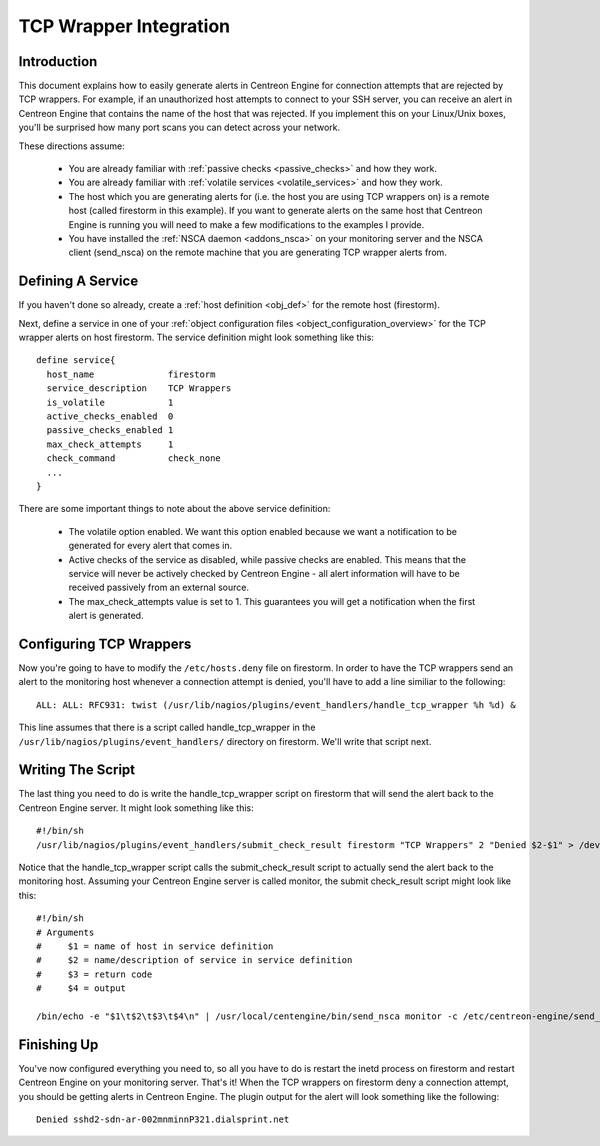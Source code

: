 .. _tcp_wrapper_integration:

TCP Wrapper Integration
***********************

Introduction
============

.. image:: /_static/images/tcpwrappers.png
   :align: center

This document explains how to easily generate alerts in Centreon Engine
for connection attempts that are rejected by TCP wrappers. For example,
if an unauthorized host attempts to connect to your SSH server, you can
receive an alert in Centreon Engine that contains the name of the host
that was rejected. If you implement this on your Linux/Unix boxes,
you'll be surprised how many port scans you can detect across your
network.

These directions assume:

  * You are already familiar with :ref:`passive checks <passive_checks>`
    and how they work.
  * You are already familiar with
    :ref:`volatile services <volatile_services>` and how they work.
  * The host which you are generating alerts for (i.e. the host you are
    using TCP wrappers on) is a remote host (called firestorm in this
    example). If you want to generate alerts on the same host that
    Centreon Engine is running you will need to make a few modifications
    to the examples I provide.
  * You have installed the :ref:`NSCA daemon <addons_nsca>`
    on your monitoring server and the NSCA client (send_nsca) on the
    remote machine that you are generating TCP wrapper alerts from.

Defining A Service
==================

If you haven't done so already, create a
:ref:`host definition <obj_def>` for the remote host (firestorm).

Next, define a service in one of your
:ref:`object configuration files <object_configuration_overview>`
for the TCP wrapper alerts on host firestorm. The service definition
might look something like this::

  define service{
    host_name              firestorm
    service_description    TCP Wrappers
    is_volatile            1
    active_checks_enabled  0
    passive_checks_enabled 1
    max_check_attempts     1
    check_command          check_none
    ...
  }

There are some important things to note about the above service
definition:

  * The volatile option enabled. We want this option enabled because we
    want a notification to be generated for every alert that comes in.
  * Active checks of the service as disabled, while passive checks are
    enabled. This means that the service will never be actively checked
    by Centreon Engine - all alert information will have to be received
    passively from an external source.
  * The max_check_attempts value is set to 1. This guarantees you will
    get a notification when the first alert is generated.

Configuring TCP Wrappers
========================

Now you're going to have to modify the ``/etc/hosts.deny`` file on
firestorm. In order to have the TCP wrappers send an alert to the
monitoring host whenever a connection attempt is denied, you'll have to
add a line similiar to the following::

  ALL: ALL: RFC931: twist (/usr/lib/nagios/plugins/event_handlers/handle_tcp_wrapper %h %d) &

This line assumes that there is a script called handle_tcp_wrapper in
the ``/usr/lib/nagios/plugins/event_handlers/`` directory on
firestorm. We'll write that script next.

Writing The Script
==================

The last thing you need to do is write the handle_tcp_wrapper script on
firestorm that will send the alert back to the Centreon Engine
server. It might look something like this::

  #!/bin/sh
  /usr/lib/nagios/plugins/event_handlers/submit_check_result firestorm "TCP Wrappers" 2 "Denied $2-$1" > /dev/null 2> /dev/null

Notice that the handle_tcp_wrapper script calls the submit_check_result
script to actually send the alert back to the monitoring host. Assuming
your Centreon Engine server is called monitor, the submit check_result
script might look like this::

  #!/bin/sh
  # Arguments
  #     $1 = name of host in service definition
  #     $2 = name/description of service in service definition
  #     $3 = return code
  #     $4 = output

  /bin/echo -e "$1\t$2\t$3\t$4\n" | /usr/local/centengine/bin/send_nsca monitor -c /etc/centreon-engine/send_nsca.cfg

Finishing Up
============

You've now configured everything you need to, so all you have to do is
restart the inetd process on firestorm and restart Centreon Engine on
your monitoring server. That's it! When the TCP wrappers on firestorm
deny a connection attempt, you should be getting alerts in Centreon
Engine. The plugin output for the alert will look something like the
following::

  Denied sshd2-sdn-ar-002mnminnP321.dialsprint.net
